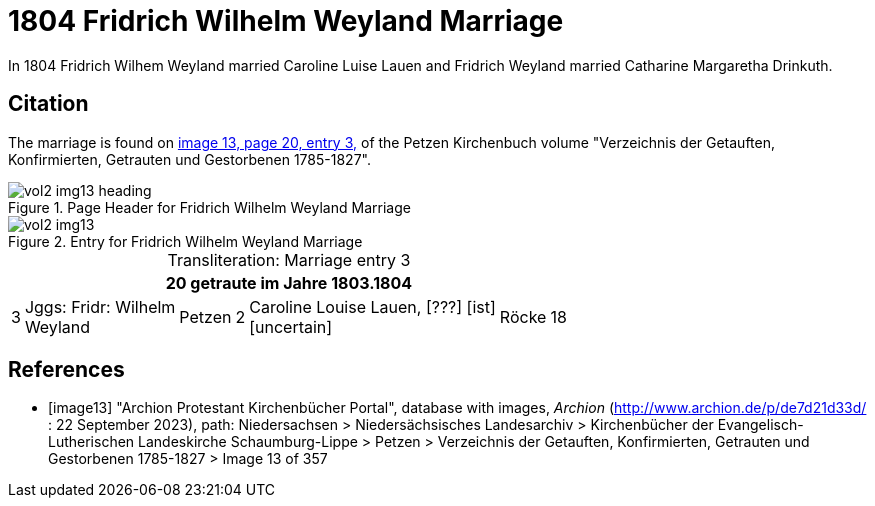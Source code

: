 = 1804 Fridrich Wilhelm Weyland Marriage

In 1804 Fridrich Wilhem Weyland married Caroline Luise Lauen and Fridrich Weyland married Catharine Margaretha Drinkuth.

== Citation

The marriage is found on <<image13,image 13, page 20, entry 3,>> of the Petzen Kirchenbuch volume "Verzeichnis der Getauften, Konfirmierten, Getrauten und Gestorbenen 1785-1827".

image::vol2-img13-heading.jpg[align=left,title="Page Header for Fridrich Wilhelm Weyland Marriage",xref=image$vol2-img13-heading.jpg]

image::vol2-img13.jpg[align=left,title="Entry for Fridrich Wilhelm Weyland Marriage",xref=image$vol2-img13.jpg]

[caption="Transliteration: "]
.Marriage entry 3
[%autowidth,frame="none"]
|===
7+l|20                            getraute im Jahre 1803.1804

|3
|Jggs: Fridr: Wilhelm +
Weyland
|Petzen
|2
|Caroline Louise Lauen, [???] [ist] +
  [uncertain]
|Röcke
|18
|===


[bibliography]
== References

* [[[image13]]] "Archion Protestant Kirchenbücher Portal", database with images, _Archion_ (http://www.archion.de/p/de7d21d33d/ : 22 September 2023), path: Niedersachsen > Niedersächsisches Landesarchiv >
Kirchenbücher der Evangelisch-Lutherischen Landeskirche Schaumburg-Lippe > Petzen > Verzeichnis der Getauften, Konfirmierten, Getrauten und Gestorbenen 1785-1827 > Image 13 of 357

